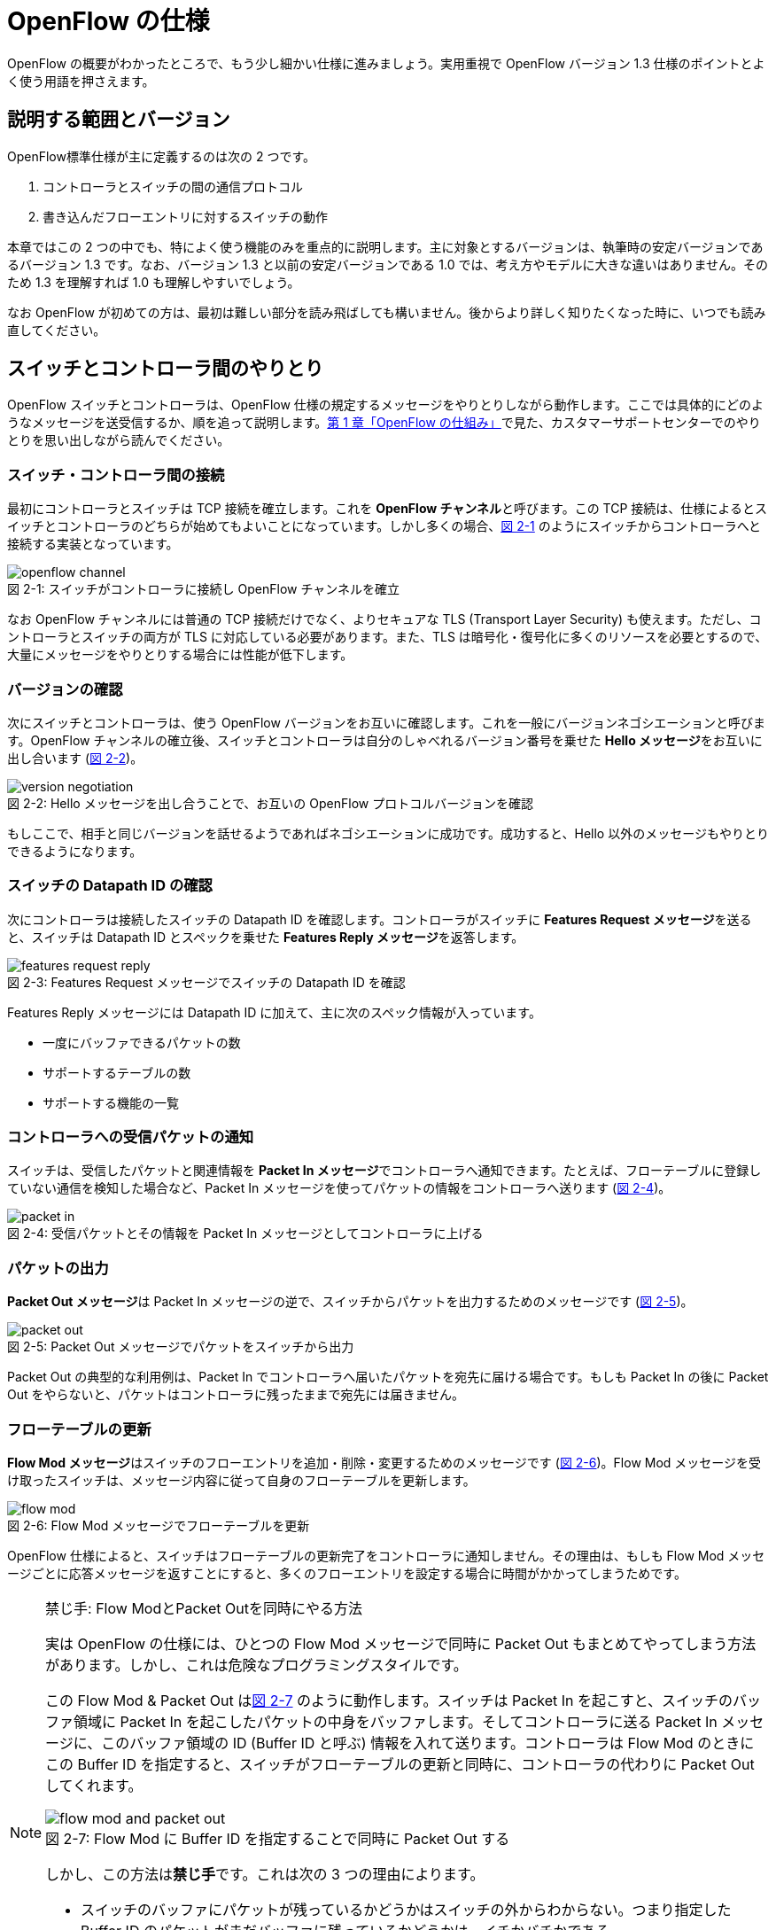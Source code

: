 = OpenFlow の仕様
:imagesdir: images/openflow_spec

[.lead]
OpenFlow の概要がわかったところで、もう少し細かい仕様に進みましょう。実用重視で OpenFlow バージョン 1.3 仕様のポイントとよく使う用語を押さえます。

== 説明する範囲とバージョン

OpenFlow標準仕様が主に定義するのは次の 2 つです。

1. コントローラとスイッチの間の通信プロトコル
2. 書き込んだフローエントリに対するスイッチの動作

本章ではこの 2 つの中でも、特によく使う機能のみを重点的に説明します。主に対象とするバージョンは、執筆時の安定バージョンであるバージョン 1.3 です。なお、バージョン 1.3 と以前の安定バージョンである 1.0 では、考え方やモデルに大きな違いはありません。そのため 1.3 を理解すれば 1.0 も理解しやすいでしょう。

なお OpenFlow が初めての方は、最初は難しい部分を読み飛ばしても構いません。後からより詳しく知りたくなった時に、いつでも読み直してください。

== スイッチとコントローラ間のやりとり

OpenFlow スイッチとコントローラは、OpenFlow 仕様の規定するメッセージをやりとりしながら動作します。ここでは具体的にどのようなメッセージを送受信するか、順を追って説明します。<<how_does_openflow_work,第 1 章「OpenFlow の仕組み」>>で見た、カスタマーサポートセンターでのやりとりを思い出しながら読んでください。

=== スイッチ・コントローラ間の接続

最初にコントローラとスイッチは TCP 接続を確立します。これを **OpenFlow チャンネル**と呼びます。この TCP 接続は、仕様によるとスイッチとコントローラのどちらが始めてもよいことになっています。しかし多くの場合、<<openflow_channel,図 2-1>> のようにスイッチからコントローラへと接続する実装となっています。

[[openflow_channel]]
.スイッチがコントローラに接続し OpenFlow チャンネルを確立
image::openflow_channel.png[caption="図 2-1: "]

なお OpenFlow チャンネルには普通の TCP 接続だけでなく、よりセキュアな TLS (Transport Layer Security) も使えます。ただし、コントローラとスイッチの両方が TLS に対応している必要があります。また、TLS は暗号化・復号化に多くのリソースを必要とするので、大量にメッセージをやりとりする場合には性能が低下します。

=== バージョンの確認

次にスイッチとコントローラは、使う OpenFlow バージョンをお互いに確認します。これを一般にバージョンネゴシエーションと呼びます。OpenFlow チャンネルの確立後、スイッチとコントローラは自分のしゃべれるバージョン番号を乗せた **Hello メッセージ**をお互いに出し合います (<<version_negotiation,図 2-2>>)。

[[version_negotiation]]
.Hello メッセージを出し合うことで、お互いの OpenFlow プロトコルバージョンを確認
image::version_negotiation.png[caption="図 2-2: "]

もしここで、相手と同じバージョンを話せるようであればネゴシエーションに成功です。成功すると、Hello 以外のメッセージもやりとりできるようになります。

=== スイッチの Datapath ID の確認

次にコントローラは接続したスイッチの Datapath ID を確認します。コントローラがスイッチに **Features Request メッセージ**を送ると、スイッチは Datapath ID とスペックを乗せた **Features Reply メッセージ**を返答します。

[[features_request_reply]]
.Features Request メッセージでスイッチの Datapath ID を確認
image::features_request_reply.png[caption="図 2-3: "]

Features Reply メッセージには Datapath ID に加えて、主に次のスペック情報が入っています。

 * 一度にバッファできるパケットの数
 * サポートするテーブルの数
 * サポートする機能の一覧

=== コントローラへの受信パケットの通知

スイッチは、受信したパケットと関連情報を **Packet In メッセージ**でコントローラへ通知できます。たとえば、フローテーブルに登録していない通信を検知した場合など、Packet In メッセージを使ってパケットの情報をコントローラへ送ります (<<packet_in,図 2-4>>)。

[[packet_in]]
.受信パケットとその情報を Packet In メッセージとしてコントローラに上げる
image::packet_in.png[caption="図 2-4: "]

=== パケットの出力

**Packet Out メッセージ**は Packet In メッセージの逆で、スイッチからパケットを出力するためのメッセージです (<<packet_out,図 2-5>>)。

[[packet_out]]
.Packet Out メッセージでパケットをスイッチから出力
image::packet_out.png[caption="図 2-5: "]

Packet Out の典型的な利用例は、Packet In でコントローラへ届いたパケットを宛先に届ける場合です。もしも Packet In の後に Packet Out をやらないと、パケットはコントローラに残ったままで宛先には届きません。

=== フローテーブルの更新

**Flow Mod メッセージ**はスイッチのフローエントリを追加・削除・変更するためのメッセージです (<<flow_mod,図 2-6>>)。Flow Mod メッセージを受け取ったスイッチは、メッセージ内容に従って自身のフローテーブルを更新します。

[[flow_mod]]
.Flow Mod メッセージでフローテーブルを更新
image::flow_mod.png[caption="図 2-6: "]

OpenFlow 仕様によると、スイッチはフローテーブルの更新完了をコントローラに通知しません。その理由は、もしも Flow Mod メッセージごとに応答メッセージを返すことにすると、多くのフローエントリを設定する場合に時間がかかってしまうためです。

[NOTE]
.禁じ手: Flow ModとPacket Outを同時にやる方法
====
実は OpenFlow の仕様には、ひとつの Flow Mod メッセージで同時に Packet Out もまとめてやってしまう方法があります。しかし、これは危険なプログラミングスタイルです。

この Flow Mod & Packet Out は<<flow_mod_and_packet_out,図 2-7>> のように動作します。スイッチは Packet In を起こすと、スイッチのバッファ領域に Packet In を起こしたパケットの中身をバッファします。そしてコントローラに送る Packet In メッセージに、このバッファ領域の ID (Buffer ID と呼ぶ) 情報を入れて送ります。コントローラは Flow Mod のときにこの Buffer ID を指定すると、スイッチがフローテーブルの更新と同時に、コントローラの代わりに Packet Out してくれます。

[[flow_mod_and_packet_out]]
.Flow Mod に Buffer ID を指定することで同時に Packet Out する
image::flow_mod_and_packet_out.png[caption="図 2-7: "]

しかし、この方法は**禁じ手**です。これは次の 3 つの理由によります。

- スイッチのバッファにパケットが残っているかどうかはスイッチの外からわからない。つまり指定した Buffer ID のパケットがまだバッファに残っているかどうかは、イチかバチかである
- もしスイッチのバッファに残っているとわかったとしても、Flow Mod を打った時には消えているかもしれない
- 格安のスイッチには、そもそもバッファがないかもしれない

というわけで、やはり Packet Out は Flow Mod と独立して打つのが良い方法です。
====

=== フローテーブル更新完了の確認

Flow Mod メッセージによるフローテーブルの更新完了を確認するには **Barrier メッセージ**を使います (<<barrier,図 2-8>>)。コントローラが **Barrier Request メッセージ**を送ると、それ以前に送った Flow Mod メッセージの処理が全て完了した後、スイッチは **Barrier Reply メッセージ**を返します。

.Barrier Request/Reply メッセージによってフローテーブルの更新完了を確認
image::barrier.png[caption="図 2-8: "]

=== フローエントリ削除の通知

フローエントリが消えると、消えたフローエントリーの情報は **Flow Removed メッセージ**としてコントローラに届きます。Flow Removed メッセージには、消えたフローエントリの内容とそのフローエントリにしたがって処理したパケットの統計情報が入っています。これを使えば、たとえばネットワークのトラフィック量の集計ができます。

.フローエントリが消えると、フローエントリの内容と転送したパケットの統計情報が Flow Removed としてコントローラへ上がる
image::flow_removed.png[caption="図 2-9: "]

// TODO: フローエントリが消える理由も簡単にここで説明する？

== フローエントリの中身

<<how_does_openflow_work,第1章>>で見たようにフローエントリは次の 6 要素から成ります。

 * 優先度
 * カウンタ (統計情報)
 * タイムアウト (寿命)
 * クッキー 
 * マッチフィールド
 * インストラクション

=== 優先度

フローエントリには、優先度 (0 〜 65535) が設定できます。受信パケットが、フローテーブル中に複数のフローエントリにマッチする場合、この優先度の値が高いフローエントリが優先されます。

=== カウンタ (統計情報)

OpenFlow 1.3 ではフローエントリごとにカウンタを持っており、次の統計情報を取得できます。

 * 受信パケット数
 * 受信バイト数
 * フローエントリが作られてからの経過時間 (秒)
 * フローエントリが作られてからの経過時間 (ナノ秒)

=== タイムアウト (寿命)

フローエントリにはタイムアウト (寿命) を設定できます。寿命の指定には次の 2 種類があります。

 * アイドルタイムアウト: 参照されない時間がこの寿命に逹すると、そのフローエントリを消す。パケットが到着し、フローエントリが参照された時点で 0 秒にリセットされる。
 * ハードタイムアウト: 参照の有無を問わず、フローエントリが書き込まれてからの時間がこの寿命に逹すると、そのフローエントリを消す。

どちらのタイムアウトも 0 にして打ち込むと、そのフローエントリは明示的に消さない限りフローテーブルに残ります。

=== クッキー

フローエントリには、クッキーを設定できます。クッキーに設定された値は、スイッチにおけるパケット処理には全く影響を与えません。例えば、フローエントリを管理するために、コントローラがクッキーフィールドに管理用の ID を付与するといった使い方ができます。

=== マッチフィールド

マッチフィールドとは、OpenFlow スイッチがパケットを受け取ったときにアクションを起こすかどうかを決める条件です。たとえば「パケットの宛先が http サーバーだったら」とか「パケットの宛先がブロードキャストアドレスだったら」などという条件に適合したパケットにだけ、スイッチがアクションを起こすというわけです。

OpenFlow 1.3 では、40 種類の条件が使えます。主な条件を <<matching_rules,表2-1>> に示します。これらの条件はイーサネットや TCP/UDP でよく使われる値です。

[NOTE]
.コラム マッチフィールドの別名
====
OpenFlow が使われ始めたころ、フローエントリの要素のひとつであるマッチフィールドには、"OpenFlow 12 タプル"、"ヘッダフィールド" 等、さまざまな別の呼び方がありました。混乱を避けるため、本書の前版では "マッチングルール" という呼び方に統一しました。パケットがきたときにルールに従ってマッチする、という役割をすなおに表現していて、いちばんわかりやすい名前だったからです。

その後、OpenFlow バージョン 1.3 で正式な呼び名が "マッチフィールド" に決まりました。そのため、本書では仕様に従い "マッチフィールド" という呼び方を使っています。
====

[[matching_rules]]
.マッチフィールドで指定できる主な条件
|====
| 名前 | 説明

| In Port | スイッチの論理ポート番号
| In Phy Port | スイッチの物理ポート番号
| Ether Src | 送信元 MAC アドレス
| Ether Dst | 宛先 MAC アドレス
| Ether Type | イーサネットの種別
| VLAN ID | VLAN ID
| VLAN Priority | VLAN PCP の値 (CoS)
| IP DSCP | DiffServ コードポイント
| IP ECN | IP ECN ビット
| IP Src | 送信元 IP アドレス
| IP Dst | 宛先 IP アドレス
| IP Proto | IP のプロトコル種別
| TCP Src Port | TCP の送信元ポート番号
| TCP Dst Port | TCP の宛先ポート番号
| UDP Src Port | UDP の送信元ポート番号
| UDP Dst Port | UDP の宛先ポート番号
| ICMPv4 Type | ICMP 種別
| ICMPv4 Code | ICMP コード
| IPv6 Src | 送信元 IPv6 アドレス
| IPv6 Dst | 宛先 IPv6 アドレス
| IPv6 Flowlabel | IPv6 フローラベル
| ICMPv6 Type | ICMPv6 種別
| ICMPv6 Code | ICMPv6 コード
| MPLS Label | MPLS ラベル
| MPLS TC | MPLS トラフィッククラス
| PBB ISID | PBB ISID
|====

OpenFlow の世界では、このマッチフィールドで指定できる条件を自由に組み合わせて通信を制御します。たとえば、

 * スイッチの物理ポート 1 番から届く、宛先が TCP 80 番 (= HTTP) のパケットを書き換える
 * MAC アドレスが 02:27:e4:fd:a3:5d で宛先の IP アドレスが 192.168.0.0/24 は遮断する

などといった具合です。

[NOTE]
.OSI ネットワークモデルが壊れる？
====
あるネットワークの経験豊富な若者がこんな事を言っていました。

「OpenFlow のようにレイヤをまたがって自由に何でもできるようになると、OSI ネットワークモデル(よく「レイヤ 2」とか「レイヤ 3」とか呼ばれるアレのこと。正確には ISO によって制定された、異機種間のデータ通信を実現するためのネットワーク構造の設計方針)が壊れるんじゃないか？」

その心配は無用です。OSI ネットワークモデルは正確に言うと「OSI 参照モデル」と言って、通信プロトコルを分類して見通しを良くするために定義した "参照用" の階層モデルです。たとえば自分が xyz プロトコルというのを作ったけど人に説明したいというときに、どう説明するか考えてみましょう。「これはレイヤ 3 のプロトコルで、…」という風に階層を指して (参照して) 説明を始めれば相手に通りがよいでしょう。つまり、OSI ネットワークモデルはネットワーク屋同士で通じる「語彙」として使える、まことに便利なものなのです。

でも、これはあくまで「参照」であって「規約」ではないので、すべてのネットワークプロトコル、ネットワーク機器がこれに従わなければいけない、というものではありません。さっき言ったように「この ○○ は、仮に OSI で言うとレイヤ4 にあたる」のように使うのが正しいのです。

そして、OpenFlow はたまたまいくつものレイヤの情報が使える、ただそれだけのことです。
====

=== インストラクション

インストラクションには、そのフローエントリにマッチしたパケットを、次にどのように扱うかを指定します。OpenFlow 1.3 では主に、以下のインストラクションを利用可能です。

 * Apply-Actions: 指定されたアクションを実行します。
 * Write-Actions: 指定されたアクションをアクションセットに追加します。
 * Clear-Actions: アクションセット中のアクションをすべてクリアします。
 * Write-Metadata: 受信したパケットに、メタデータを付与します。
 * Goto-Table: 指定のフローテーブルに移動します。

これらのうち Write-Actions, Clear-Actions, Write-Metadata, Goto-Table は、マルチプルテーブルを使う際に用いるインストラクションです。そのため、マルチプルテーブルを説明する際に、合わせて詳しく説明します。

Apply-Actions にて指定するアクションとは、スイッチに入ってきたパケットをどう料理するか、という **動詞** にあたる部分です。よく「OpenFlow でパケットを書き換えて曲げる」などと言いますが、こうした書き換えなどはすべてアクションで実現できます。OpenFlow 1.3 では、次の 7 種類のアクションがあります。

 * Output: パケットを指定したポートから出す
 * Group: パケットに対し、指定したグループテーブルの処理を適用する
 * Drop: パケットを捨てる
 * Set-Queue: ポートごとに指定されたスイッチのキューに入れる。QoS 用
 * Push-Tag/Pop-Tag: パケットに対し MPLS/VLAN タグの付与/除去を行う
 * Set-Field: 指定のフィールドの中身を書き換える
 * Change-TTL: TTL フィールドの値を書き換える

アクションは動詞と同じく指定した順番に実行されます。「おにぎりを作って、食べて、片付ける」といったふうに。たとえば、パケットを書き換えて指定したポートから出したいときには、

----
[Set-Field, Output]
----

と、複数のアクション並べて指定します。この実行順に並べられた複数のアクションのことを、アクションリストと呼びます。Apply-Actions インストラクションや Write-Actions インストラクションには、アクションリストを用いることで、複数のアクションを指定できます。

ここで、アクションリストは指定された順番に実行されることに注意してください。アクションリストの順番を変えてしまうと、違う結果が起こります。たとえば「おにぎりを食べてから、おにぎりを作る」と最後におにぎりが残ってしまいます。同様に先ほどの例を逆にしてしまうと、まず先にパケットがフォワードされてしまいます。その後 Set-Field が実行されても、書き換えられた後、そのパケットは破棄されるだけです。

----
# パケットを書き換える前にフォワードされてしまう。
[Output, Set-Field]
----

同じ動詞を複数指定することもできます。

----
[Set-Field A, Set-Field B, Output A, Output B]
----

この場合は、フィールド A と B を書き換えて、ポート A と B へフォワードする、と読めます。このように、複数のフィールドを書き換えたり、複数のポートにパケットを出したりする場合には、アクションを複数連ねて指定しますfootnote:[指定できるアクション数の上限は OpenFlow スイッチとコントローラの実装に依存します。普通に使う分にはまず問題は起こらないでしょう]。

Drop は特殊なアクションで、実際に Drop アクションというものが具体的に定義されているわけではありません。アクションのリストに Output アクションをひとつも入れなかった場合、そのパケットはどこにもフォワードされずに捨てられます。これを便宜的に Drop アクションと呼んでいるわけです。

それでは、もっともよく使われる Output アクションと Set-Field アクションで具体的に何が指定できるか見て行きましょう。

=== Output アクション

Output アクションでは指定したポートからパケットを出力します。出力先にはポート番号を指定しますが、特殊用途のために定義されている論理ポートを使うこともできます。

 * ポート番号: パケットを指定した番号のポートに出す。
 * IN_PORT: パケットを入ってきたポートに出す。
 * ALL: パケットを入ってきたポート以外のすべてのポートに出す。
 * FLOOD: パケットをスイッチが作るスパニングツリーに沿って出す。
 * CONTROLLER: パケットをコントローラに明示的に送り、Packet In を起こす。
 * NORMAL: パケットをスイッチの機能を使って転送する。
 * LOCAL: パケットをスイッチのローカルスタックに上げる。ローカルスタック上で動作するアプリケーションにパケットを渡したい場合に使う。あまり使われない。

この中でも FLOOD や NORMAL は OpenFlow スイッチ機能と既存のスイッチ機能を組み合わせて使うための論理ポートです。

=== Set-Field アクション

Set-Field アクションでは、パケットのさまざまな部分を書き換えられます。パケットで書き換えられるフィールドは、マッチフィールドで指定可能なフィールドと同じです (<<matching_rules,表2-1>>)。例えば、以下に示す書き換えが可能です。

 * 送信元/宛先 MAC アドレスの書き換え
 * 送信元/宛先 IP アドレスの書き換え
 * ToS フィールドの書き換え
 * TCP/UDP 送信元/宛先ポートの書き換え
 * VLAN ID/プライオリティの書き換え

それでは Set-Field アクションの代表的な使い道を順に見ていきましょう。

==== MAC アドレスの書き換え

MAC アドレス書き換えの代表的な例がルータです。OpenFlow はルータの実装に必要な、送信元と宛先 MAC アドレスの書き換えをサポートしています。

.ルータでの送信元と宛先 MAC アドレスの書き換え
image::rewrite_mac.png[caption="図 2-10: "]

ルータは 2 つのネットワークの間で動作し、ネットワーク間で行き交うパケットの交通整理を行います。ホスト A が異なるネットワークに属するホスト B にパケットを送ると、ルータはそのパケットを受け取りその宛先 IP アドレスから転送先のネットワークを決定します。そして、パケットに記述された宛先 MAC アドレスを次に送るべきホストの MAC アドレスに、送信元を自分の MAC アドレスに書き換えてデータを転送します。

==== IP アドレスの書き換え

IP アドレス書き換えの代表的な例が NAT (Network Address Transition) です。OpenFlow は NAT の実装に必要な、送信元と宛先 IP アドレスの書き換えをサポートしています。

.NAT での送信元と宛先 IP アドレスの書き換え
image::rewrite_ip_address.png[caption="図 2-11: "]

インターネットと接続するルータでは、プライベート/グローバルネットワーク間での通信を通すために IP アドレスを次のように変換します。プライベートネットワーク内のクライアントからインターネット上のサーバーに通信をする場合、ゲートウェイはプライベートネットワークから届いたパケットの送信元 IP アドレスを自分のグローバルな IP アドレスに変換して送信します。逆にサーバーからの返信は逆の書き換えを行うことによりプライベートネットワーク内のクライアントに届けます。

==== ToS フィールドの書き換え

ToS フィールドは通信のサービス品質 (QoS) を制御する目的でパケットを受け取ったルータに対して処理の優先度を指定するために使われます。OpenFlow はこの ToS フィールドの書き換えをサポートしています。

==== TCP/UDP ポート番号の書き換え

TCP/UDP ポート番号書き換えの代表的な例が IP マスカレードです。OpenFlow は IP マスカレードの実装に必要な、送信元と宛先の TCP/UDP ポート番号の書き換えをサポートしています。

.IP マスカレードでの送信元と宛先 TCP/UDP ポート番号の書き換え
image::rewrite_port.png[caption="図 2-12: "]

ブロードバンドルータなど 1 つのグローバルアドレスで複数のホストが同時に通信を行う環境では、NAT だけだと TCP/UDP のポート番号が重複する可能性があります。そこで、IP マスカレードではプライベートネットワーク側のポート番号をホストごとに適当に割り当て、通信のつどポート番号を変換することで解決します。

==== VLAN ヘッダの書き換え

既存のタグ付き VLAN で構築したネットワークと OpenFlow で構築したネットワークを接続するという特別な用途のために、VLAN ヘッダの書き換えができます。VLAN をひとことで説明すると、既存のスイッチで構成されるネットワーク (ブロードキャストが届く範囲のネットワーク) を複数のネットワークに分割して使用するための仕組みです。この分割したネットワーク自体を VLAN と呼ぶ場合もあります。どの VLAN に所属するかを区別するのが VLAN ID で、パケットに付与される VLAN タグがこの VLAN ID を含みます。Set-Field アクションを用いることで、以下に示す 2 種類の VLAN ヘッダ操作ができます。

.VLAN ヘッダを書き換えるアクションの使い道
image::strip_vlan.png[caption="図 2-13: "]

VLAN ID の書き換え:: VLAN パケットが属する VLAN の ID を書き換えます。たとえば VLAN ID を 3 に書き換えるといったアクションを指定できます。また、VLAN ヘッダがついていないパケットに 指定した VLAN ID を持つ VLAN ヘッダを付与することもできます。

VLAN プライオリティの書き換え:: VLAN 上でのパケットを転送する優先度を変更します。このプライオリティはトラフィックの種類 (データ、音声、動画など) を区別する場合などに使います。指定できる値は 0 (最低) から 7 (最高) までです。

=== Change-TTL アクション

Chante-TTL アクションは、パケット中の TTL (Time-To-Live) の値を変更するためのアクションです。TTL は、なんらかの不具合によりネットワーク中でパケットがループすることを防ぐための仕組みです。パケットを受信したネットワーク機器は、ヘッダ中の TTL の値を一つ減らしてからパケットを転送します。もし、受信したパケットの TTL の値が 0 だった場合、そのパケットを破棄します。このようにすることで、パケットがループ中を転送され続けることを防ぎます。Change-TTL アクションでは、以下に示す TTL の書き換えが可能です。

 * MPLS ヘッダの TTL に指定の値を設定 (Set MPLS TTL)
 * IP ヘッダの TTL に指定の値を設定 (Set IP TTL)
 * MPLS ヘッダの TTL の値を一つ減算 (Decrement MPLS TTL)
 * IP ヘッダの TTL の値を一つ減算 (Decrement IP TTL)
 * 内側ヘッダの TTL の値を外側ヘッダの TTL のフィールドにコピー (Copy TTL outwards)
 * 外側ヘッダの TTL の値を内側ヘッダの TTL のフィールドにコピー (Copy TTL inwards)

例えば、内側が IP ヘッダで外側が MPLS ヘッダである時、Copy TTL outwards では、IP ヘッダの TTL 値を MPLS ヘッダの TTL のフィールドに設定します。一方、Copy TTL inwards では、MPLS ヘッダの TTL 値を IP ヘッダの TTL のフィールドに設定します。

== マルチプルテーブル

OpenFlow バージョン 1.3 では、OpenFlow スイッチがフローテーブルを複数持てます。この複数のフローテーブルのことを、マルチプルテーブルと呼びます。マルチプルテーブルをうまく活用することで、複雑なパケット処理を行えます。

宮坂部長グループの社内ネットワーク運用について考えてみましょう(<<multiple_table_example,図 2-14>>)。

[[multiple_table_example]]
.宮坂部長グループの社内ネットワーク
image::multiple_table_example.png[caption="図 2-14: "]

 * 宮坂部長 (192.168.0.1) の端末からのパケットは、MailとWebのトラフィックの場合のみ、ポート 2 に出力したい。
 * 一般社員の端末 (192.168.0.2 ～ 192.168.0.254) からは、すべてのトラフィックを、ポート 2 に出力したい。

Mail のトラフィックを許可する場合には、TCP で Destination Port 番号が 25 と 110 のパケットを通過するようにします。同様に Web では、TCP で Destination Port 番号 80 と 443 を許可します。

これをフローテーブルに設定すると、<<table0_1,表2-2>> の様になります。先頭の 5 つのが宮坂部長の端末 (192.168.0.1) からのパケット向けのフローエントリです。

[[table0_1]]
.マルチプルテーブルを使わない場合のフローテーブルの例1
|====
| マッチ | インストラクション | 優先度

| src_ip = 192.168.0.1/32, dst_port = 25 | Apply-Actions (Output 2) | 10000
| src_ip = 192.168.0.1/32, dst_port = 110 | Apply-Actions (Output 2) | 10000
| src_ip = 192.168.0.1/32, dst_port = 80 | Apply-Actions (Output 2) | 10000
| src_ip = 192.168.0.1/32, dst_port = 443 | Apply-Actions (Output 2) | 10000
| src_ip = 192.168.0.1/32 | Apply-Actions (Drop) | 5000
| src_ip = 192.168.0.0/24 | Apply-Actions (Output 2) | 1000
| wildcard | Apply-Actions (Drop) | 0
|====

宮坂部長の仕事が多くなったため、事務員を雇うことになりました。事務員は宮坂部長の業務を手伝う必要があるため、事務員の使う端末 (192.168.0.2) は宮坂部長の端末と同じポリシーで運用することとします。この場合、フローテーブルを <<table0_2,表2-3>> のように書き換える必要があります。

[[table0_2]]
.マルチプルテーブルを使わない場合のフローテーブルの例2
|====
| マッチ | インストラクション | 優先度

| src_ip = 192.168.0.1/32, dst_port = 25 | Apply-Actions (Output 2) | 10000
| src_ip = 192.168.0.2/32, dst_port = 25 | Apply-Actions (Output 2) | 10000
| src_ip = 192.168.0.1/32, dst_port = 110 | Apply-Actions (Output 2) | 10000
| src_ip = 192.168.0.2/32, dst_port = 110 | Apply-Actions (Output 2) | 10000
| src_ip = 192.168.0.1/32, dst_port = 80 | Apply-Actions (Output 2) | 10000
| src_ip = 192.168.0.2/32, dst_port = 80 | Apply-Actions (Output 2) | 10000
| src_ip = 192.168.0.1/32, dst_port = 443 | Apply-Actions (Output 2) | 10000
| src_ip = 192.168.0.2/32, dst_port = 443 | Apply-Actions (Output 2) | 10000
| src_ip = 192.168.0.1/32 | Apply-Actions (Drop) | 5000
| src_ip = 192.168.0.2/32 | Apply-Actions (Drop) | 5000
| src_ip = 192.168.0.0/24 | Apply-Actions (Output 2) | 1000
| wildcard | Apply-Actions (Drop) | 0
|====

<<<<<<< HEAD
<<table0_1,表2-2>> と <<table0_2,表2-3>> を比較すると、フローエントリが 5 つ増えているのがわかります。もし秘書をもう一人雇うことになった場合、さらに 5 つのエントリを追加する必要があります。
=======
<<table0_1,表2-2>> と <<table0_2,表2-3>> を比較すると、フローエントリが 5 つ増えているのが分かります。もし事務員をもう一人雇うことになった場合、さらに 5 つのエントリを追加する必要があります。
>>>>>>> 7511a14076e3901296be6a7c443ec45c724e5a08

このようにフローテーブルの内容が複雑になるケースでも、マルチプルテーブルを使うことですっきりできます。まず Table1 の内容は <<table1,表2-4>> の様になります。宮坂部長および事務員の端末からのパケットを、TCP のポート番号を見てからどのように処理するか判断すべきです。そのための判断をするために、これらのパケットは次に Table 2 を見るように Goto-Table インストラクションが指定されています。

// TODO テーブルIDをもうちょっと識別可能な名前にする

[[table1]]
.マルチプルテーブルを使う場合のフローテーブルの例 1 (Table1)
|====
| マッチ | インストラクション | 優先度

| src_ip = 192.168.0.1/32 | Goto-Table 2 | 10000
| src_ip = 192.168.0.2/32 | Goto-Table 2 | 10000
| src_ip = 192.168.0.0/24 | Apply-Actions (Output 2) | 1000
| wildcard | Apply-Actions (Drop) | 0
|====

Table2 の内容は、<<table2,表2-5>> のようになっています。このテーブルを参照するのは、宮坂部長、事務員の端末からのパケットが到着した場合のみなので、あとは Mail, Web のトラフィックのみ通過できるようなエントリを記述すれば良いことになります。

// TODO テーブルIDをもうちょっと識別可能な名前にする

[[table2]]
.マルチプルテーブルを使う場合のフローテーブルの例 2 (Table2)
|====
| マッチ | インストラクション | 優先度

| dst_port = 25 | Apply-Actions (Output 2) | 10000
| dst_port = 110 | Apply-Actions (Output 2) | 10000
| dst_port = 80 | Apply-Actions (Output 2) | 10000
| dst_port = 443 | Apply-Actions (Output 2) | 10000
| wildcard | Apply-Actions (Drop) | 5000
|====

<<<<<<< HEAD
マルチプルテーブルを使ったほうが、<<table0_2,図2-3>> と比べ、シンプルになることがわかります。もし、秘書をもう一人雇うことになった場合でも、Table1 に一つエントリを追加するだけで済みます。
=======
マルチプルテーブルを使ったほうが、<<table0_2,図2-3>> と比べ、シンプルになることが分かります。もし、事務員をもう一人雇うことになった場合でも、Table1 に一つエントリを追加するだけで済みます。
>>>>>>> 7511a14076e3901296be6a7c443ec45c724e5a08

=== Write-Actions と Clear-Actions 

Apply-Actions に指定された、フローテーブルが参照された段階で即座に実行されます。一方で、Write-Actions を使うと、一旦アクションセットに格納されます。そしてフローテーブルの参照が全て終わった段階で、アクションセットに格納されたアクションが実行されます。

例えば、<<table_write_action1,表2-6>> と <<table_write_action2,表2-7>> のようにフローエントリが格納されていたとします。宛先ポート番号 25 のパケットを受信した時、このパケットは Table1 の 1 番目のエントリにマッチします。そのため、Write-Actions インストラクションで指定されている Set-Field A というアクションがアクションセットに格納されます。1 番目のエントリには、Goto-Table インストラクションも指定されていますので、次に Table2 の参照を行います。受信パケットは Table2 の 1 番目のエントリにもマッチしますので、同様にアクションセットに Output 2 というアクションが格納されます。最終的にアクションセットには、Set-Field A および Output 2 という二つのアクションが格納されている状態になります。

[[table_write_action1]]
.Write-Actions を含むフローテーブルの例 1 (Table1)
|====
| マッチ | インストラクション | 優先度

| dst_port = 25 | Write-Actions (Set-Field A), Goto-Table 2 | 10000
| dst_port = 110 | Write-Actions (Set-Field B), Goto-Table 2 | 10000
|====

[[table_write_action2]]
.Write-Actions を含むフローテーブルの例 2 (Table2)
|====
| マッチ | インストラクション | 優先度

| wildcard | Write-Actions (Output 2) | 10000
|====

アクションセットに格納された複数のアクションは、次の優先順位に従って実行されます。格納された順に実行されるわけではない点に注意が必要です。

 1. copy TTL inwards : 外側ヘッダの TTL を内側ヘッダの TTL へコピーするアクションを実行します。
 2. pop : 指定されたタグを除去するアクションを実行します。
 3. push-MPLS : MPLS tag をパケットに付与するアクションを実行します。
 4. push-PBB : PBB tag をパケットに付与するアクションを実行します。
 5. push-VLAN : VLAN tag をパケットに付与するアクションを実行します。
 6. copy TTL outwards : 内側ヘッダの TTL を外側ヘッダの TTL へコピーするアクションを実行します。
 7. decrement TTL : TTL を 1 減らすアクションを実行します。
 8. set : Set-Field アクションを実行します。
 9. qos : Set-Queue アクションを実行します。
 10. group : Group アクションを実行します。
 11. output : group の指定がない場合のみ、Output アクションを実行します。

<<table_write_action1,表2-6>> と <<table_write_action2,表2-7>> で示した例の場合、Output アクションより優先度が高い Set-Field アクションが先に実行され、その後 Output アクションが実行されます。

アクションセットは、一連の処理が終わった後にクリアされます。前に受信したパケットのアクションがアクションセットに入ったままになり、次のパケットの処理に用いられることは起こりません。

マルチプルテーブルを使ったパケットの処理中であっても、Clear-Actions インストラクションを使うことで、アクションセットの中身をクリアできます。Clear-Actions インストラクションを使えば、Write-Actions で格納したアクションをアクションセット中から全て消去できます。

=== メタデータの利用

Write-Metadata インストラクションを使って、メタデータを付与できます。付与されたメタデータは、Goto-Table インストラクションで次のフローテーブルを参照する際に、マッチフィールドの一部として利用できます。

例えば、送信元 IP アドレスが 192.168.1.101, 102 の場合、宛先ポート番号が 25, 110 のパケットのみをポート 2 から出力し、また送信元 IP アドレスが 192.168.1.103, 104 の場合、宛先ポートが 80, 443 のパケットのみをポート 2 から出力することを考えます。この例をメタデータを使って実現したのが <<table_metadata1,表2-8>> と <<table_metadata2,表2-9>> です。

<<table_metadata1,表2-8>> には、送信元 IP アドレスをマッチとしたフローエントリが格納しています。<<table_metadata2,表2-9>> には、宛先ポートをマッチとしたフローエントリが格納されています。このように、メタデータを用いることで、複雑な条件であっても、シンプルなフローエントリの組み合わせで設定できます。

[[table_metadata1]]
.メタデータを含むフローテーブルの例 1 (Table1)
|====
| マッチ | インストラクション | 優先度

| src_ip = 192.168.1.101 | Write-Metadata 1, Goto-Table 2 | 10000
| src_ip = 192.168.1.102 | Write-Metadata 1, Goto-Table 2 | 10000
| src_ip = 192.168.1.103 | Write-Metadata 2, Goto-Table 2 | 10000
| src_ip = 192.168.1.104 | Write-Metadata 2, Goto-Table 2 | 10000
|====

[[table_metadata2]]
.メタデータを含むフローテーブルの例 2 (Table2)
|====
| マッチ | インストラクション | 優先度

| metadata = 1, dst_port = 25 | Apply-Actions (Output 2) | 10000
| metadata = 1, dst_port = 110 | Apply-Actions (Output 2) | 10000
| metadata = 2, dst_port = 80 | Apply-Actions (Output 2) | 10000
| metadata = 2, dst_port = 443 | Apply-Actions (Output 2) | 10000
|====

メタデータは 64bit 長のビット列で、初期値は All 0 です。Write-Matadata インストラクションは、各ビットの値を変更します。Write-Metadata インストラクションを使うときは、値とマスクの組を指定します。マスクで指定されたビットの値がメタデータに反映されます。

例を使って説明します。実際にはメタデータは 64bit ですが、ここでは 8bit であるとします。メタデータの現在の値が 11111111 であり、Write-Metadata インストラクションでの指定した値は 00001010、マスクは 00001111 であったとします。マスクは下位 4bit が 1 であるため、値の下位 4bit 分だけをメタデータに反映します。その結果、メタデータは 11111010 となります。

また、メタデータをマッチフィールドで用いる場合にも、値とマスクを指定します。マスクで指定されたビットのみ、マッチに用います。

== まとめ

OpenFlow 仕様の中でもとくにポイントとなる部分を見てきました。ここまでの章で学んできた内容だけで、すでに OpenFlow 専門家と言ってもよいほどの知識が身に付いたはずです。次の章では OpenFlow コントローラを開発するためのプログラミングフレームワークである Trema (トレマ) に触れてみましょう。
